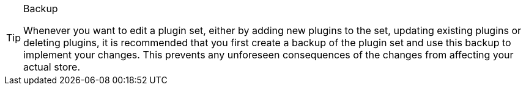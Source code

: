 [TIP]
.Backup
====
Whenever you want to edit a plugin set, either by adding new plugins to the set, updating existing plugins or deleting plugins, it is recommended that you first create a backup of the plugin set and use this backup to implement your changes. This prevents any unforeseen consequences of the changes from affecting your actual store.
====